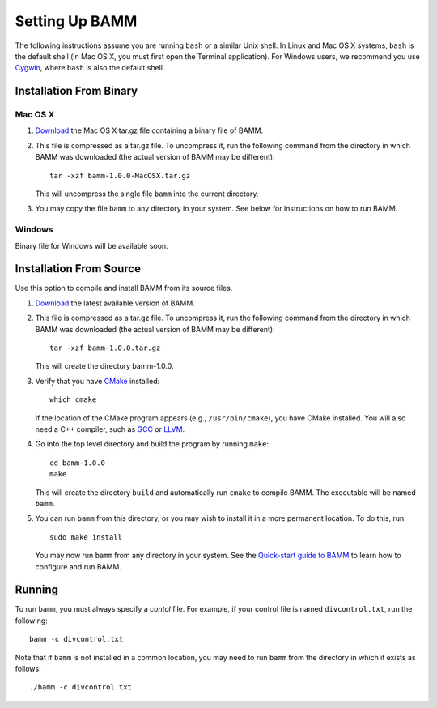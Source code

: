 .. _bammsetup:

Setting Up BAMM
===============

The following instructions assume you are running ``bash`` or a similar
Unix shell. In Linux and Mac OS X systems, ``bash`` is the default shell
(in Mac OS X, you must first open the Terminal application).
For Windows users, we recommend you use `Cygwin <http://www.cygwin.com/>`_,
where ``bash`` is also the default shell.

Installation From Binary
------------------------

Mac OS X
........

1. `Download <http://bamm-project.org/download.html>`_ the Mac OS X
   tar.gz file containing a binary file of BAMM.

2. This file is compressed as a tar.gz file. To uncompress it,
   run the following command from the directory in which BAMM was downloaded
   (the actual version of BAMM may be different)::

       tar -xzf bamm-1.0.0-MacOSX.tar.gz

   This will uncompress the single file ``bamm`` into the current directory.

3. You may copy the file ``bamm`` to any directory in your system.
   See below for instructions on how to run BAMM.

Windows
.......

Binary file for Windows will be available soon.
   
Installation From Source
------------------------

Use this option to compile and install BAMM from its source files.

1. `Download <http://bamm-project.org/download.html>`_ the latest available
   version of BAMM.

2. This file is compressed as a tar.gz file. To uncompress it,
   run the following command from the directory in which BAMM was downloaded
   (the actual version of BAMM may be different)::

       tar -xzf bamm-1.0.0.tar.gz

   This will create the directory bamm-1.0.0.
   
3. Verify that you have `CMake <http://www.cmake.org>`_ installed::

       which cmake

   If the location of the CMake program appears (e.g., ``/usr/bin/cmake``),
   you have CMake installed. You will also need a C++ compiler,
   such as `GCC <http://gcc.gnu.org/>`_ or `LLVM <http://llvm.org/>`_.

4. Go into the top level directory and build the program by running ``make``::

       cd bamm-1.0.0
       make

   This will create the directory ``build`` and automatically run ``cmake``
   to compile BAMM. The executable will be named ``bamm``.

5. You can run ``bamm`` from this directory, or you may wish to install it
   in a more permanent location. To do this, run::

       sudo make install

   You may now run ``bamm`` from any directory in your system. See the
   `Quick-start guide to BAMM <http://bamm-project.org/quickstart.html>`_
   to learn how to configure and run BAMM.

Running
-------

To run ``bamm``, you must always specify a *contol* file. For example,
if your control file is named ``divcontrol.txt``, run the following::

    bamm -c divcontrol.txt

Note that if ``bamm`` is not installed in a common location, you may need
to run ``bamm`` from the directory in which it exists as follows::

    ./bamm -c divcontrol.txt
